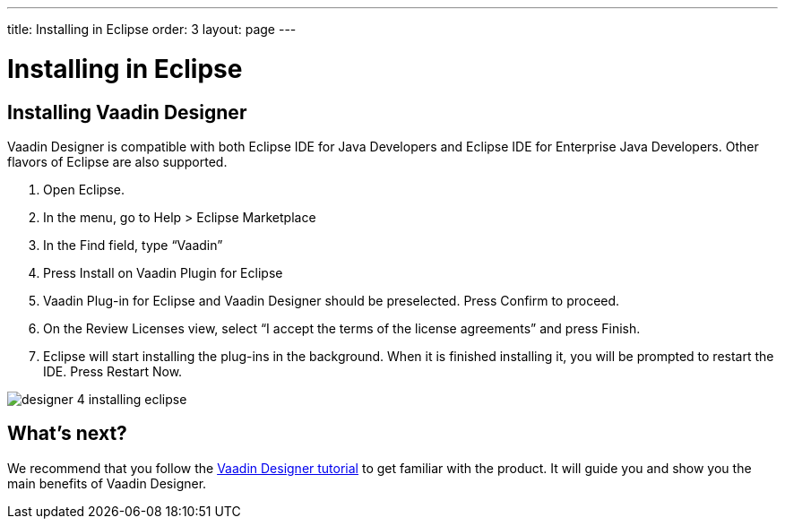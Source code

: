 ---
title: Installing in Eclipse
order: 3
layout: page
---

[[designer.eclipse.installing]]
= Installing in Eclipse

== Installing Vaadin Designer
Vaadin Designer is compatible with both Eclipse IDE for Java Developers and Eclipse IDE for Enterprise Java Developers. Other flavors of Eclipse are also supported.

. Open Eclipse.

. In the menu, go to Help > Eclipse Marketplace

. In the Find field, type “Vaadin”

. Press Install on Vaadin Plugin for Eclipse

. Vaadin Plug-in for Eclipse and Vaadin Designer should be preselected. Press Confirm to proceed.

. On the Review Licenses view, select “I accept the terms of the license agreements” and press Finish.

. Eclipse will start installing the plug-ins in the background. When it is finished installing it, you will be prompted to restart the IDE. Press Restart Now.

[[figure.designer.overview.install]]
image:images/designer-4-installing-eclipse.png[]

[[designer.eclipse.whatsnext]]
== What's next?

We recommend that you follow the https://vaadin.com/learn/tutorials/vaadin-designer-tutorial[Vaadin Designer tutorial] to get familiar with the product. It will guide you and show you the main benefits of Vaadin Designer.

